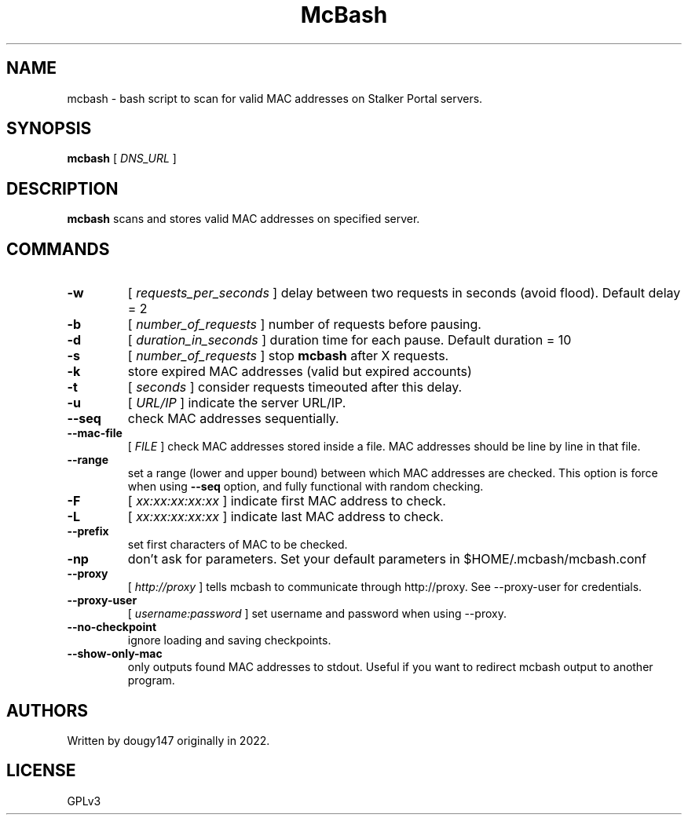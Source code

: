 .TH McBash 1 mcbash
.SH NAME
mcbash \- bash script to scan for valid MAC addresses on Stalker Portal servers.
.SH SYNOPSIS
.B mcbash
[
.I DNS_URL
]
.SH DESCRIPTION
.B mcbash
scans and stores valid MAC addresses on specified server.
.SH COMMANDS
.TP
.B -w
[
.I requests_per_seconds
]
delay between two requests in seconds (avoid flood). Default delay = 2
.TP
.B -b
[
.I number_of_requests
]
number of requests before pausing.
.TP
.B -d
[
.I duration_in_seconds
]
duration time for each pause. Default duration = 10
.TP
.B -s
[
.I number_of_requests
]
stop
.B mcbash
after X requests.
.TP
.B -k
store expired MAC addresses (valid but expired accounts)
.TP
.B -t
[
.I seconds
]
consider requests timeouted after this delay.
.TP
.B -u
[
.I URL/IP
]
indicate the server URL/IP.
.TP
.B --seq
check MAC addresses sequentially.
.TP
.B --mac-file
[
.I FILE
]
check MAC addresses stored inside a file. MAC addresses should be line by line in that file.
.TP
.B --range
set a range (lower and upper bound) between which MAC addresses are checked. This option is force when using
.B --seq
option, and fully functional with random checking.
.TP
.B -F
[
.I xx:xx:xx:xx:xx
]
indicate first MAC address to check.
.TP
.B -L
[
.I xx:xx:xx:xx:xx
]
indicate last MAC address to check.
.TP
.B --prefix
set first characters of MAC to be checked.
.TP
.B -np
don't ask for parameters. Set your default parameters in $HOME/.mcbash/mcbash.conf
.TP
.B --proxy
[
.I http://proxy
]
tells mcbash to communicate through http://proxy. See --proxy-user for credentials.
.TP
.B --proxy-user
[
.I username:password
]
set username and password when using --proxy.
.TP
.B --no-checkpoint
ignore loading and saving checkpoints.
.TP
.B --show-only-mac
only outputs found MAC addresses to stdout. Useful if you want to redirect mcbash output to another program.
.SH AUTHORS
Written by dougy147 originally in 2022.
.SH LICENSE
GPLv3
